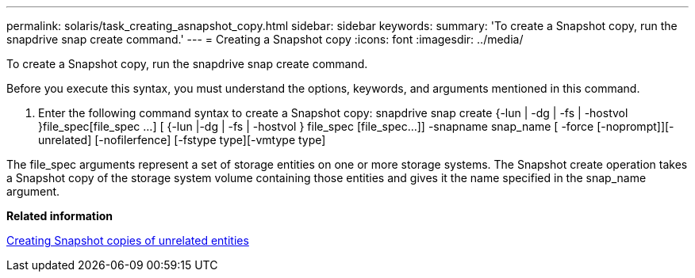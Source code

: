 ---
permalink: solaris/task_creating_asnapshot_copy.html
sidebar: sidebar
keywords: 
summary: 'To create a Snapshot copy, run the snapdrive snap create command.'
---
= Creating a Snapshot copy
:icons: font
:imagesdir: ../media/

[.lead]
To create a Snapshot copy, run the snapdrive snap create command.

Before you execute this syntax, you must understand the options, keywords, and arguments mentioned in this command.

. Enter the following command syntax to create a Snapshot copy: snapdrive snap create {-lun | -dg | -fs | -hostvol }file_spec[file_spec ...] [ {-lun |-dg | -fs | -hostvol } file_spec [file_spec...]] -snapname snap_name [ -force [-noprompt]][-unrelated] [-nofilerfence] [-fstype type][-vmtype type]

The file_spec arguments represent a set of storage entities on one or more storage systems. The Snapshot create operation takes a Snapshot copy of the storage system volume containing those entities and gives it the name specified in the snap_name argument.

*Related information*

xref:concept_creating_snapshotcopies_of_unrelatedentities.adoc[Creating Snapshot copies of unrelated entities]
